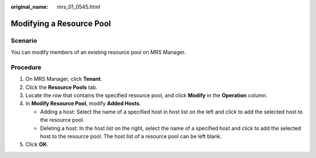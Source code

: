 :original_name: mrs_01_0545.html

.. _mrs_01_0545:

Modifying a Resource Pool
=========================

Scenario
--------

You can modify members of an existing resource pool on MRS Manager.

Procedure
---------

#. On MRS Manager, click **Tenant**.
#. Click the **Resource Pools** tab.
#. Locate the row that contains the specified resource pool, and click **Modify** in the **Operation** column.
#. In **Modify Resource Pool**, modify **Added Hosts**.

   -  Adding a host: Select the name of a specified host in host list on the left and click |image1| to add the selected host to the resource pool.
   -  Deleting a host: In the host list on the right, select the name of a specified host and click |image2| to add the selected host to the resource pool. The host list of a resource pool can be left blank.

#. Click **OK**.

.. |image1| image:: /_static/images/en-us_image_0000001349257217.png
.. |image2| image:: /_static/images/en-us_image_0000001295898072.png
